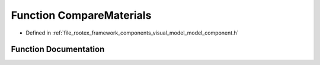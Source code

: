 .. _exhale_function_model__component_8h_1ab1eaa6763226304a6b43dd12054a68ee:

Function CompareMaterials
=========================

- Defined in :ref:`file_rootex_framework_components_visual_model_model_component.h`


Function Documentation
----------------------


.. doxygenfunction:: CompareMaterials(const Pair<Ref<MaterialResourceFile>, Vector<Mesh>>&, const Pair<Ref<MaterialResourceFile>, Vector<Mesh>>&)
